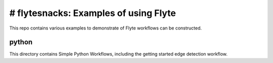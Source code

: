 # flytesnacks: Examples of using Flyte
=======================================

This repo contains various examples to demonstrate of Flyte workflows can be constructed. 

python
------
This directory contains Simple Python Workflows, including the getting started edge detection workflow.

